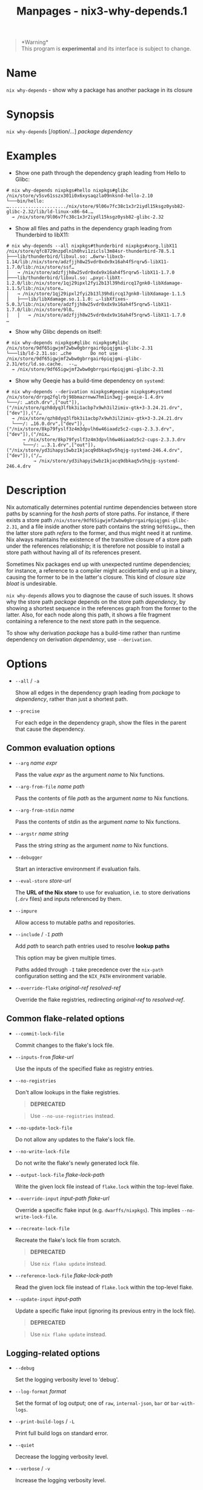 #+TITLE: Manpages - nix3-why-depends.1
#+begin_quote
*Warning*\\
This program is *experimental* and its interface is subject to change.

#+end_quote

* Name
=nix why-depends= - show why a package has another package in its
closure

* Synopsis
=nix why-depends= [/option/...] /package/ /dependency/

* Examples
- Show one path through the dependency graph leading from Hello to
  Glibc:

#+begin_example
# nix why-depends nixpkgs#hello nixpkgs#glibc
/nix/store/v5sv61sszx301i0x6xysaqzla09nksnd-hello-2.10
└───bin/hello: …...................../nix/store/9l06v7fc38c1x3r2iydl15ksgz0ysb82-glibc-2.32/lib/ld-linux-x86-64.…
  → /nix/store/9l06v7fc38c1x3r2iydl15ksgz0ysb82-glibc-2.32
#+end_example

- Show all files and paths in the dependency graph leading from
  Thunderbird to libX11:

#+begin_example
# nix why-depends --all nixpkgs#thunderbird nixpkgs#xorg.libX11
/nix/store/qfc8729nzpdln1h0hvi1ziclsl3m84sr-thunderbird-78.5.1
├───lib/thunderbird/libxul.so: …6wrw-libxcb-1.14/lib:/nix/store/adzfjjh8w25vdr0xdx9x16ah4f5rqrw5-libX11-1.7.0/lib:/nix/store/ssf…
│   → /nix/store/adzfjjh8w25vdr0xdx9x16ah4f5rqrw5-libX11-1.7.0
├───lib/thunderbird/libxul.so: …pxyc-libXt-1.2.0/lib:/nix/store/1qj29ipxl2fyi2b13l39hdircq17gnk0-libXdamage-1.1.5/lib:/nix/store…
│   → /nix/store/1qj29ipxl2fyi2b13l39hdircq17gnk0-libXdamage-1.1.5
│   ├───lib/libXdamage.so.1.1.0: …-libXfixes-5.0.3/lib:/nix/store/adzfjjh8w25vdr0xdx9x16ah4f5rqrw5-libX11-1.7.0/lib:/nix/store/9l0…
│   │   → /nix/store/adzfjjh8w25vdr0xdx9x16ah4f5rqrw5-libX11-1.7.0
…
#+end_example

- Show why Glibc depends on itself:

#+begin_example
# nix why-depends nixpkgs#glibc nixpkgs#glibc
/nix/store/9df65igwjmf2wbw0gbrrgair6piqjgmi-glibc-2.31
└───lib/ld-2.31.so: …che       Do not use /nix/store/9df65igwjmf2wbw0gbrrgair6piqjgmi-glibc-2.31/etc/ld.so.cache.  --…
  → /nix/store/9df65igwjmf2wbw0gbrrgair6piqjgmi-glibc-2.31
#+end_example

- Show why Geeqie has a build-time dependency on =systemd=:

#+begin_example
# nix why-depends --derivation nixpkgs#geeqie nixpkgs#systemd
/nix/store/drrpq2fqlrbj98bmazrnww7hm1in3wgj-geeqie-1.4.drv
└───/: …atch.drv",["out"]),("/nix/store/qzh8dyq3lfbk3i1acbp7x9wh3il2imiv-gtk+3-3.24.21.drv",["dev"]),("/…
  → /nix/store/qzh8dyq3lfbk3i1acbp7x9wh3il2imiv-gtk+3-3.24.21.drv
  └───/: …16.0.drv",["dev"]),("/nix/store/8kp79fyslf3z4m3dpvlh6w46iaadz5c2-cups-2.3.3.drv",["dev"]),("/nix…
      → /nix/store/8kp79fyslf3z4m3dpvlh6w46iaadz5c2-cups-2.3.3.drv
      └───/: ….3.1.drv",["out"]),("/nix/store/yd3ihapyi5wbz1kjacq9dbkaq5v5hqjg-systemd-246.4.drv",["dev"]),("/…
          → /nix/store/yd3ihapyi5wbz1kjacq9dbkaq5v5hqjg-systemd-246.4.drv
#+end_example

* Description
Nix automatically determines potential runtime dependencies between
store paths by scanning for the /hash parts/ of store paths. For
instance, if there exists a store path
=/nix/store/9df65igwjmf2wbw0gbrrgair6piqjgmi-glibc-2.31=, and a file
inside another store path contains the string =9df65igw…=, then the
latter store path /refers/ to the former, and thus might need it at
runtime. Nix always maintains the existence of the transitive closure of
a store path under the references relationship; it is therefore not
possible to install a store path without having all of its references
present.

Sometimes Nix packages end up with unexpected runtime dependencies; for
instance, a reference to a compiler might accidentally end up in a
binary, causing the former to be in the latter's closure. This kind of
/closure size bloat/ is undesirable.

=nix why-depends= allows you to diagnose the cause of such issues. It
shows why the store path /package/ depends on the store path
/dependency/, by showing a shortest sequence in the references graph
from the former to the latter. Also, for each node along this path, it
shows a file fragment containing a reference to the next store path in
the sequence.

To show why derivation /package/ has a build-time rather than runtime
dependency on derivation /dependency/, use =--derivation=.

* Options
- =--all= / =-a=

  Show all edges in the dependency graph leading from /package/ to
  /dependency/, rather than just a shortest path.

- =--precise=

  For each edge in the dependency graph, show the files in the parent
  that cause the dependency.

** Common evaluation options
- =--arg= /name/ /expr/

  Pass the value /expr/ as the argument /name/ to Nix functions.

- =--arg-from-file= /name/ /path/

  Pass the contents of file /path/ as the argument /name/ to Nix
  functions.

- =--arg-from-stdin= /name/

  Pass the contents of stdin as the argument /name/ to Nix functions.

- =--argstr= /name/ /string/

  Pass the string /string/ as the argument /name/ to Nix functions.

- =--debugger=

  Start an interactive environment if evaluation fails.

- =--eval-store= /store-url/

  The *URL of the Nix store* to use for evaluation, i.e. to store
  derivations (=.drv= files) and inputs referenced by them.

- =--impure=

  Allow access to mutable paths and repositories.

- =--include= / =-I= /path/

  Add /path/ to search path entries used to resolve *lookup paths*

  This option may be given multiple times.

  Paths added through =-I= take precedence over the =nix-path=
  configuration setting and the =NIX_PATH= environment variable.

- =--override-flake= /original-ref/ /resolved-ref/

  Override the flake registries, redirecting /original-ref/ to
  /resolved-ref/.

** Common flake-related options
- =--commit-lock-file=

  Commit changes to the flake's lock file.

- =--inputs-from= /flake-url/

  Use the inputs of the specified flake as registry entries.

- =--no-registries=

  Don't allow lookups in the flake registries.

  #+begin_quote
  *DEPRECATED*

  #+end_quote

  #+begin_quote
  Use =--no-use-registries= instead.

  #+end_quote

- =--no-update-lock-file=

  Do not allow any updates to the flake's lock file.

- =--no-write-lock-file=

  Do not write the flake's newly generated lock file.

- =--output-lock-file= /flake-lock-path/

  Write the given lock file instead of =flake.lock= within the top-level
  flake.

- =--override-input= /input-path/ /flake-url/

  Override a specific flake input (e.g. =dwarffs/nixpkgs=). This implies
  =--no-write-lock-file=.

- =--recreate-lock-file=

  Recreate the flake's lock file from scratch.

  #+begin_quote
  *DEPRECATED*

  #+end_quote

  #+begin_quote
  Use =nix flake update= instead.

  #+end_quote

- =--reference-lock-file= /flake-lock-path/

  Read the given lock file instead of =flake.lock= within the top-level
  flake.

- =--update-input= /input-path/

  Update a specific flake input (ignoring its previous entry in the lock
  file).

  #+begin_quote
  *DEPRECATED*

  #+end_quote

  #+begin_quote
  Use =nix flake update= instead.

  #+end_quote

** Logging-related options
- =--debug=

  Set the logging verbosity level to ‘debug'.

- =--log-format= /format/

  Set the format of log output; one of =raw=, =internal-json=, =bar= or
  =bar-with-logs=.

- =--print-build-logs= / =-L=

  Print full build logs on standard error.

- =--quiet=

  Decrease the logging verbosity level.

- =--verbose= / =-v=

  Increase the logging verbosity level.

** Miscellaneous global options
- =--help=

  Show usage information.

- =--offline=

  Disable substituters and consider all previously downloaded files
  up-to-date.

- =--option= /name/ /value/

  Set the Nix configuration setting /name/ to /value/ (overriding
  =nix.conf=).

- =--refresh=

  Consider all previously downloaded files out-of-date.

- =--repair=

  During evaluation, rewrite missing or corrupted files in the Nix
  store. During building, rebuild missing or corrupted store paths.

- =--version=

  Show version information.

** Options that change the interpretation of *installables*
- =--derivation=

  Operate on the *store derivation* rather than its outputs.

- =--expr= /expr/

  Interpret /installables/ as attribute paths relative to the Nix
  expression /expr/.

- =--file= / =-f= /file/

  Interpret /installables/ as attribute paths relative to the Nix
  expression stored in /file/. If /file/ is the character -, then a Nix
  expression will be read from standard input. Implies =--impure=.

  *Note*

  See =man nix.conf= for overriding configuration settings with command
  line flags.
